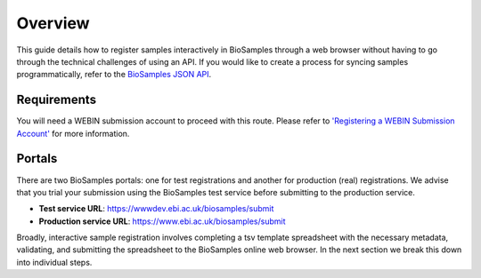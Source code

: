 
Overview
=========
This guide details how to register samples interactively in BioSamples through a web browser without having to go through the technical challenges of using an API.
If you would like to create a process for syncing samples programmatically, refer to the `BioSamples JSON API <../programmatically.html>`_.

Requirements
------------
You will need a WEBIN submission account to proceed with this route. Please refer to `'Registering a WEBIN Submission Account' <../general-guide/registration.html>`_ for more information.


Portals
-------
There are two BioSamples portals: one for test registrations and another for production (real) registrations. We advise that you trial your submission using the BioSamples test service before submitting to the production service.

- **Test service URL**: https://wwwdev.ebi.ac.uk/biosamples/submit
- **Production service URL**: https://www.ebi.ac.uk/biosamples/submit


Broadly, interactive sample registration involves completing a tsv template spreadsheet with the necessary metadata, validating, and submitting the spreadsheet to the BioSamples online web browser.
In the next section we break this down into individual steps.


